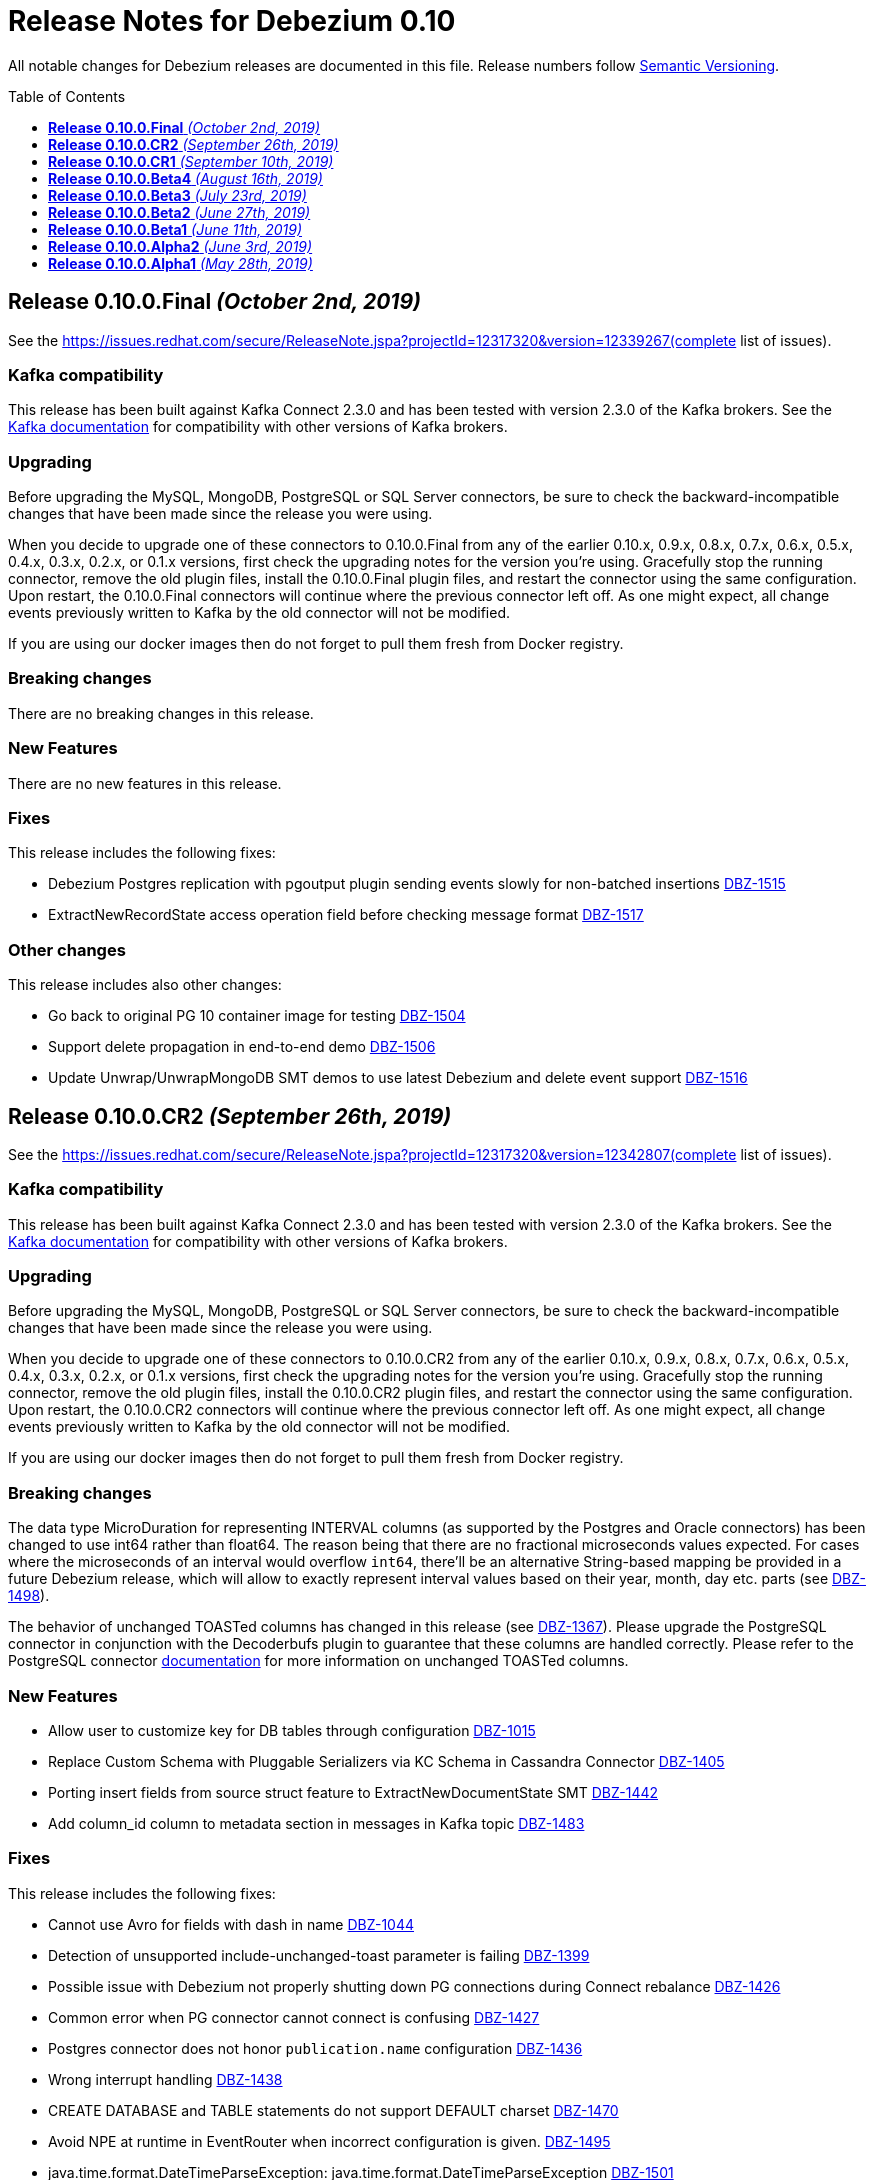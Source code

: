 = Release Notes for Debezium 0.10
:awestruct-layout: doc
:awestruct-documentation_version: "0.10"
:toc:
:toc-placement: macro
:toclevels: 1
:sectanchors:
:linkattrs:
:icons: font

All notable changes for Debezium releases are documented in this file.
Release numbers follow http://semver.org[Semantic Versioning].

toc::[]

[[release-0.10.0-final]]
== *Release 0.10.0.Final* _(October 2nd, 2019)_

See the https://issues.redhat.com/secure/ReleaseNote.jspa?projectId=12317320&version=12339267(complete list of issues).

=== Kafka compatibility

This release has been built against Kafka Connect 2.3.0 and has been tested with version 2.3.0 of the Kafka brokers.
See the https://kafka.apache.org/documentation/#upgrade[Kafka documentation] for compatibility with other versions of Kafka brokers.

=== Upgrading

Before upgrading the MySQL, MongoDB, PostgreSQL or SQL Server connectors, be sure to check the backward-incompatible changes that have been made since the release you were using.

When you decide to upgrade one of these connectors to 0.10.0.Final from any of the earlier 0.10.x, 0.9.x, 0.8.x, 0.7.x, 0.6.x, 0.5.x, 0.4.x, 0.3.x, 0.2.x, or 0.1.x versions,
first check the upgrading notes for the version you're using.
Gracefully stop the running connector, remove the old plugin files, install the 0.10.0.Final plugin files, and restart the connector using the same configuration.
Upon restart, the 0.10.0.Final connectors will continue where the previous connector left off.
As one might expect, all change events previously written to Kafka by the old connector will not be modified.

If you are using our docker images then do not forget to pull them fresh from Docker registry.

=== Breaking changes

There are no breaking changes in this release.


=== New Features

There are no new features in this release.


=== Fixes

This release includes the following fixes:

* Debezium Postgres replication with pgoutput plugin sending events slowly for non-batched insertions https://issues.redhat.com/browse/DBZ-1515[DBZ-1515]
* ExtractNewRecordState access operation field before checking message format https://issues.redhat.com/browse/DBZ-1517[DBZ-1517]


=== Other changes

This release includes also other changes:

* Go back to original PG 10 container image for testing https://issues.redhat.com/browse/DBZ-1504[DBZ-1504]
* Support delete propagation in end-to-end demo https://issues.redhat.com/browse/DBZ-1506[DBZ-1506]
* Update Unwrap/UnwrapMongoDB SMT demos to use latest Debezium and delete event support https://issues.redhat.com/browse/DBZ-1516[DBZ-1516]


[[release-0-10-0-cr2]]
== *Release 0.10.0.CR2* _(September 26th, 2019)_

See the https://issues.redhat.com/secure/ReleaseNote.jspa?projectId=12317320&version=12342807(complete list of issues).

=== Kafka compatibility

This release has been built against Kafka Connect 2.3.0 and has been tested with version 2.3.0 of the Kafka brokers.
See the https://kafka.apache.org/documentation/#upgrade[Kafka documentation] for compatibility with other versions of Kafka brokers.

=== Upgrading

Before upgrading the MySQL, MongoDB, PostgreSQL or SQL Server connectors, be sure to check the backward-incompatible changes that have been made since the release you were using.

When you decide to upgrade one of these connectors to 0.10.0.CR2 from any of the earlier 0.10.x, 0.9.x, 0.8.x, 0.7.x, 0.6.x, 0.5.x, 0.4.x, 0.3.x, 0.2.x, or 0.1.x versions,
first check the upgrading notes for the version you're using.
Gracefully stop the running connector, remove the old plugin files, install the 0.10.0.CR2 plugin files, and restart the connector using the same configuration.
Upon restart, the 0.10.0.CR2 connectors will continue where the previous connector left off.
As one might expect, all change events previously written to Kafka by the old connector will not be modified.

If you are using our docker images then do not forget to pull them fresh from Docker registry.

=== Breaking changes

The data type MicroDuration for representing INTERVAL columns (as supported by the Postgres and Oracle connectors) has been changed to use int64 rather than float64.
The reason being that there are no fractional microseconds values expected.
For cases where the microseconds of an interval would overflow `int64`, there'll be an alternative String-based mapping be provided in a future Debezium release, which will allow to exactly represent interval values based on their year, month, day etc. parts (see https://issues.redhat.com/browse/DBZ-1498[DBZ-1498]).

The behavior of unchanged TOASTed columns has changed in this release (see https://issues.redhat.com/browse/DBZ-1367[DBZ-1367]).
Please upgrade the PostgreSQL connector in conjunction with the Decoderbufs plugin to guarantee that these columns are handled correctly.
Please refer to the PostgreSQL connector https://debezium.io/documentation/reference/0.10/connectors/postgresql.html#toasted-values[documentation] for more information on unchanged TOASTed columns.


=== New Features

* Allow user to customize key for DB tables through configuration https://issues.redhat.com/browse/DBZ-1015[DBZ-1015]
* Replace Custom Schema with Pluggable Serializers via KC Schema in Cassandra Connector https://issues.redhat.com/browse/DBZ-1405[DBZ-1405]
* Porting insert fields from source struct feature to ExtractNewDocumentState SMT https://issues.redhat.com/browse/DBZ-1442[DBZ-1442]
* Add column_id column to metadata section in messages in Kafka topic https://issues.redhat.com/browse/DBZ-1483[DBZ-1483]


=== Fixes

This release includes the following fixes:

* Cannot use Avro for fields with dash in name https://issues.redhat.com/browse/DBZ-1044[DBZ-1044]
* Detection of unsupported include-unchanged-toast parameter is failing https://issues.redhat.com/browse/DBZ-1399[DBZ-1399]
* Possible issue with Debezium not properly shutting down PG connections during Connect rebalance https://issues.redhat.com/browse/DBZ-1426[DBZ-1426]
* Common error when PG connector cannot connect is confusing https://issues.redhat.com/browse/DBZ-1427[DBZ-1427]
* Postgres connector does not honor `publication.name` configuration https://issues.redhat.com/browse/DBZ-1436[DBZ-1436]
* Wrong interrupt handling https://issues.redhat.com/browse/DBZ-1438[DBZ-1438]
* CREATE DATABASE and TABLE statements do not support DEFAULT charset https://issues.redhat.com/browse/DBZ-1470[DBZ-1470]
* Avoid NPE at runtime in EventRouter when incorrect configuration is given. https://issues.redhat.com/browse/DBZ-1495[DBZ-1495]
* java.time.format.DateTimeParseException: java.time.format.DateTimeParseException https://issues.redhat.com/browse/DBZ-1501[DBZ-1501]


=== Other changes

This release includes also other changes:

* Publish container images to quay.io https://issues.redhat.com/browse/DBZ-1178[DBZ-1178]
* Document installation of DecoderBufs plug-in via RPM on Fedora https://issues.redhat.com/browse/DBZ-1286[DBZ-1286]
* Fix intermittendly failing Postgres tests https://issues.redhat.com/browse/DBZ-1383[DBZ-1383]
* Add MongoDB 4.2 to testing matrix https://issues.redhat.com/browse/DBZ-1389[DBZ-1389]
* Upgrade to latest Postgres driver https://issues.redhat.com/browse/DBZ-1462[DBZ-1462]
* Use old SMT name in 0.9 docs https://issues.redhat.com/browse/DBZ-1471[DBZ-1471]
* Speak of "primary" and "secondary" nodes in the Postgres docs https://issues.redhat.com/browse/DBZ-1472[DBZ-1472]
* PostgreSQL `snapshot.mode` connector option description should include 'exported' https://issues.redhat.com/browse/DBZ-1473[DBZ-1473]
* Update example tutorial to show using Avro configuration at connector level https://issues.redhat.com/browse/DBZ-1474[DBZ-1474]
* Upgrade protobuf to version 3.8.0 https://issues.redhat.com/browse/DBZ-1475[DBZ-1475]
* Logging can be confusing when using fallback replication stream methods https://issues.redhat.com/browse/DBZ-1479[DBZ-1479]
* Remove info on when an option was introduced from the docs https://issues.redhat.com/browse/DBZ-1493[DBZ-1493]
* Unstable Mysql connector Integration test (shouldProcessCreateUniqueIndex) https://issues.redhat.com/browse/DBZ-1500[DBZ-1500]
* Update PostgreSQL documentation https://issues.redhat.com/browse/DBZ-1503[DBZ-1503]
* DocumentTest#shouldCreateArrayFromValues() fails on Windows https://issues.redhat.com/browse/DBZ-1508[DBZ-1508]


[[release-0-10-0-cr1]]
== *Release 0.10.0.CR1* _(September 10th, 2019)_

See the https://issues.redhat.com/secure/ReleaseNote.jspa?projectId=12317320&version=12342542[complete list of issues].

=== Kafka compatibility

This release has been built against Kafka Connect 2.3.0 and has been tested with version 2.3.0 of the Kafka brokers.
See the https://kafka.apache.org/documentation/#upgrade[Kafka documentation] for compatibility with other versions of Kafka brokers.

=== Upgrading

Before upgrading the MySQL, MongoDB, PostgreSQL or SQL Server connectors, be sure to check the backward-incompatible changes that have been made since the release you were using.

When you decide to upgrade one of these connectors to 0.10.0.CR1 from any of the earlier 0.10.x, 0.9.x, 0.8.x, 0.7.x, 0.6.x, 0.5.x, 0.4.x, 0.3.x, 0.2.x, or 0.1.x versions,
first check the upgrading notes for the version you're using.
Gracefully stop the running connector, remove the old plugin files, install the 0.10.0.CR1 plugin files, and restart the connector using the same configuration.
Upon restart, the 0.10.0.CR1 connectors will continue where the previous connector left off.
As one might expect, all change events previously written to Kafka by the old connector will not be modified.

If you are using our docker images then do not forget to pull them fresh from Docker registry.

=== Breaking changes

The ProtoBuf library use by PostgreSQL plugin has been https://issues.redhat.com/browse/DBZ-1390[upgraded].

SQL Server connector now supports Kafka Connect's https://issues.redhat.com/browse/DBZ-1419[temporal datatypes].
At the same time the default temporal mode is no longer `adaptive_time_microseconds` but `adaptive`.
Mode `adaptive_time_microseconds` is no longer supported.

=== New Features

* Replace YAML Dependency with Property File in Cassandra Connector https://issues.redhat.com/browse/DBZ-1406[DBZ-1406]
* Support Connect date/time precision https://issues.redhat.com/browse/DBZ-1419[DBZ-1419]
* Exported snapshots are supported by PostgreSQL 9.4+ https://issues.redhat.com/browse/DBZ-1440[DBZ-1440]
* Enhance Postgresql & Mysql Docker example images with some Spatial geometry  https://issues.redhat.com/browse/DBZ-1459[DBZ-1459]


=== Fixes

This release includes the following fixes:

* Date conversion broken if date more than 3000 year https://issues.redhat.com/browse/DBZ-949[DBZ-949]
* Overflowed Timestamp in Postgres Connection https://issues.redhat.com/browse/DBZ-1205[DBZ-1205]
* Debezium does not expect a year larger than 9999 https://issues.redhat.com/browse/DBZ-1255[DBZ-1255]
* ExportedSnapshotter and InitialOnlySnapshotter should not always execute a snapshot. https://issues.redhat.com/browse/DBZ-1437[DBZ-1437]
* Source Fields Not Present on Delete Rewrite https://issues.redhat.com/browse/DBZ-1448[DBZ-1448]
* NPE raises when a new connector has nothing to commit https://issues.redhat.com/browse/DBZ-1457[DBZ-1457]
* MongoDB connector throws NPE on "op=n" https://issues.redhat.com/browse/DBZ-1464[DBZ-1464]


=== Other changes

This release includes also other changes:

* Upgrade ProtoBuf dependency https://issues.redhat.com/browse/DBZ-1390[DBZ-1390]
* Engine does not stop on Exception https://issues.redhat.com/browse/DBZ-1431[DBZ-1431]
* Create "architecture" and "feature" pages https://issues.redhat.com/browse/DBZ-1458[DBZ-1458]



[[release-0-10-0-beta4]]
== *Release 0.10.0.Beta4* _(August 16th, 2019)_

See the https://issues.redhat.com/secure/ReleaseNote.jspa?projectId=12317320&version=12342545[complete list of issues].

=== Kafka compatibility

This release has been built against Kafka Connect 2.3.0 and has been tested with version 2.3.0 of the Kafka brokers.
See the https://kafka.apache.org/documentation/#upgrade[Kafka documentation] for compatibility with other versions of Kafka brokers.

=== Upgrading

Before upgrading the MySQL, MongoDB, PostgreSQL or SQL Server connectors, be sure to check the backward-incompatible changes that have been made since the release you were using.

When you decide to upgrade one of these connectors to 0.10.0.Beta4 from any of the earlier 0.10.x, 0.9.x, 0.8.x, 0.7.x, 0.6.x, 0.5.x, 0.4.x, 0.3.x, 0.2.x, or 0.1.x versions,
first check the upgrading notes for the version you're using.
Gracefully stop the running connector, remove the old plugin files, install the 0.10.0.Beta4 plugin files, and restart the connector using the same configuration.
Upon restart, the 0.10.0.Beta4 connectors will continue where the previous connector left off.
As one might expect, all change events previously written to Kafka by the old connector will not be modified.

If you are using our docker images then do not forget to pull them fresh from Docker registry.

=== Breaking changes

The default format of the message values produced by the link:/docs/configuration/outbox-event-router/[outbox event router] has been https://issues.redhat.com/browse/DBZ-1385[changed].
It will solely contain the value of the `payload` column by default.
In order to add the `eventType` value that previously was part of the message value, use the "additional field" configuration option with a placement option of `envelope`.
In this case, the message value will be a complex structure containing the `payload` key and one additional key for each further field.

=== New Features

* Implement a CDC connector for Apache Cassandra https://issues.redhat.com/browse/DBZ-607[DBZ-607]
* Support "Exported Snapshots" feature for taking lockless snapshots with Postgres https://issues.redhat.com/browse/DBZ-1035[DBZ-1035]
* Snapshot Order of tables https://issues.redhat.com/browse/DBZ-1254[DBZ-1254]
* Add ability to insert fields from source struct in ExtractNewRecordState SMT https://issues.redhat.com/browse/DBZ-1395[DBZ-1395]


=== Fixes

This release includes the following fixes:

* Debezium for MySQL fails on GRANT DELETE ON <table> https://issues.redhat.com/browse/DBZ-1411[DBZ-1411]
* Debezium for MySQL tries to flush a table for a database not in the database whitelist https://issues.redhat.com/browse/DBZ-1414[DBZ-1414]
* Table scan is performed anyway even if snapshot.mode is set to initial_schema_only https://issues.redhat.com/browse/DBZ-1417[DBZ-1417]
* SMT ExtractNewDocumentState does not support Heartbeat events https://issues.redhat.com/browse/DBZ-1430[DBZ-1430]
* Postgres connector does not honor `publication.name` configuration https://issues.redhat.com/browse/DBZ-1436[DBZ-1436]


=== Other changes

This release includes also other changes:

* Issue with debezium embedded documentation https://issues.redhat.com/browse/DBZ-393[DBZ-393]
* Refactor Postgres connector to be based on new framework classes https://issues.redhat.com/browse/DBZ-777[DBZ-777]
* Don't obtain new connection each time when getting xmin position https://issues.redhat.com/browse/DBZ-1381[DBZ-1381]
* Unify handling of attributes in EventRouter SMT https://issues.redhat.com/browse/DBZ-1385[DBZ-1385]
* DockerHub: show container specific README files https://issues.redhat.com/browse/DBZ-1387[DBZ-1387]
* Remove unused dependencies from Cassandra connector https://issues.redhat.com/browse/DBZ-1424[DBZ-1424]
* Simplify custom engine name parsing grammar https://issues.redhat.com/browse/DBZ-1432[DBZ-1432]

[[release-0-10-0-beta3]]
== *Release 0.10.0.Beta3* _(July 23rd, 2019)_

See the https://issues.redhat.com/secure/ReleaseNote.jspa?projectId=12317320&version=12342463[complete list of issues].

=== Kafka compatibility

This release has been built against Kafka Connect 2.3.0 and has been tested with version 2.3.0 of the Kafka brokers.
See the https://kafka.apache.org/documentation/#upgrade[Kafka documentation] for compatibility with other versions of Kafka brokers.

=== Upgrading

Before upgrading the MySQL, MongoDB, PostgreSQL or SQL Server connectors, be sure to check the backward-incompatible changes that have been made since the release you were using.

When you decide to upgrade one of these connectors to 0.10.0.Beta3 from any of the earlier 0.10.x, 0.9.x, 0.8.x, 0.7.x, 0.6.x, 0.5.x, 0.4.x, 0.3.x, 0.2.x, or 0.1.x versions,
first check the upgrading notes for the version you're using.
Gracefully stop the running connector, remove the old plugin files, install the 0.10.0.Beta3 plugin files, and restart the connector using the same configuration.
Upon restart, the 0.10.0.Beta3 connectors will continue where the previous connector left off.
As one might expect, all change events previously written to Kafka by the old connector will not be modified.

If you are using our docker images then do not forget to pull them fresh from Docker registry.

=== Breaking changes

The value of heartbeat messages has been https://issues.redhat.com/browse/DBZ-1363[changed], it now contains a field with the timestamp of the heartbeat.
Note that the message format of heartbeat messages is considered an implementation detail of Debezium, i.e. its format may be altered incompatibly and consumers should not rely on any specific format.

=== New Features

* Handle tables without primary keys https://issues.redhat.com/browse/DBZ-916[DBZ-916]
* Define exposed connector metrics in MySQL https://issues.redhat.com/browse/DBZ-1120[DBZ-1120]
* Set heartbeat interval for the binlog reader https://issues.redhat.com/browse/DBZ-1338[DBZ-1338]
* Outbox router should skip heartbeat messages by default https://issues.redhat.com/browse/DBZ-1388[DBZ-1388]
* Introduce number ofEventsInError metric https://issues.redhat.com/browse/DBZ-1222[DBZ-1222]
* Add option to skip table locks when snapshotting https://issues.redhat.com/browse/DBZ-1238[DBZ-1238]
* Explore built-in logical decoding added in Postgres 10 https://issues.redhat.com/browse/DBZ-766[DBZ-766]
* Support deletion events in the outbox routing SMT https://issues.redhat.com/browse/DBZ-1320[DBZ-1320]
* Expose metric for progress of DB history recovery https://issues.redhat.com/browse/DBZ-1356[DBZ-1356]


=== Fixes

This release includes the following fixes:

* Incorrect offset may be committed despite unparseable DDL statements https://issues.redhat.com/browse/DBZ-599[DBZ-599]
* SavePoints are getting stored in history topic https://issues.redhat.com/browse/DBZ-794[DBZ-794]
* delete message "op:d" on tables with unique combination of 2 primary keys  = (composite keys) ,  the d records are not sent  https://issues.redhat.com/browse/DBZ-1180[DBZ-1180]
* When a MongoDB collection haven't had activity for a period of time an initial sync is triggered https://issues.redhat.com/browse/DBZ-1198[DBZ-1198]
* Restore compatibility with Kafka 1.x https://issues.redhat.com/browse/DBZ-1361[DBZ-1361]
* no viable alternative at input 'LOCK DEFAULT' https://issues.redhat.com/browse/DBZ-1376[DBZ-1376]
* NullPointer Exception on getReplicationSlotInfo for Postgres https://issues.redhat.com/browse/DBZ-1380[DBZ-1380]
* CHARSET is not supported for CAST function https://issues.redhat.com/browse/DBZ-1397[DBZ-1397]
* Aria engine is not known by Debezium parser https://issues.redhat.com/browse/DBZ-1398[DBZ-1398]
* Debezium does not get the first change after creating the replication slot in PostgreSQL https://issues.redhat.com/browse/DBZ-1400[DBZ-1400]
* Built-in database filter throws NPE https://issues.redhat.com/browse/DBZ-1409[DBZ-1409]
* Error processing RDS heartbeats https://issues.redhat.com/browse/DBZ-1410[DBZ-1410]
* PostgreSQL Connector generates false alarm for empty password https://issues.redhat.com/browse/DBZ-1379[DBZ-1379]


=== Other changes

This release includes also other changes:

* Developer Preview Documentation https://issues.redhat.com/browse/DBZ-1284[DBZ-1284]
* Upgrade to Apache Kafka 2.3 https://issues.redhat.com/browse/DBZ-1358[DBZ-1358]
* Stabilize test executions on CI https://issues.redhat.com/browse/DBZ-1362[DBZ-1362]
* Handling tombstone emission option consistently https://issues.redhat.com/browse/DBZ-1365[DBZ-1365]
* Avoid creating unnecessary type metadata instances; only init once per column. https://issues.redhat.com/browse/DBZ-1366[DBZ-1366]
* Fix tests to run more reliably on Amazon RDS https://issues.redhat.com/browse/DBZ-1371[DBZ-1371]



[[release-0-10-0-beta2]]
== *Release 0.10.0.Beta2* _(June 27th, 2019)_

See the https://issues.redhat.com/secure/ReleaseNote.jspa?projectId=12317320&version=12342231[complete list of issues].

=== Kafka compatibility

This release has been built against Kafka Connect 2.3.0 and has been tested with version 2.3.0 of the Kafka brokers.
See the https://kafka.apache.org/documentation/#upgrade[Kafka documentation] for compatibility with other versions of Kafka brokers.

=== Upgrading

Before upgrading the MySQL, MongoDB, PostgreSQL or SQL Server connectors, be sure to check the backward-incompatible changes that have been made since the release you were using.

When you decide to upgrade one of these connectors to 0.10.0.Beta2 from any of the earlier 0.10.x, 0.9.x, 0.8.x, 0.7.x, 0.6.x, 0.5.x, 0.4.x, 0.3.x, 0.2.x, or 0.1.x versions,
first check the upgrading notes for the version you're using.
Gracefully stop the running connector, remove the old plugin files, install the 0.10.0.Beta2 plugin files, and restart the connector using the same configuration.
Upon restart, the 0.10.0.Beta2 connectors will continue where the previous connector left off.
As one might expect, all change events previously written to Kafka by the old connector will not be modified.

If you are using our docker images then do not forget to pull them fresh from Docker registry.

=== Breaking changes

There are no breaking changes in this release.


=== New Features

* Protect against invalid configuration https://issues.redhat.com/browse/DBZ-1340[DBZ-1340]
* Make emission of tombstone events configurable https://issues.redhat.com/browse/DBZ-835[DBZ-835]
* Support HSTORE array types https://issues.redhat.com/browse/DBZ-1337[DBZ-1337]


=== Fixes

This release includes the following fixes:

* Events for TRUNCATE TABLE not being emitted https://issues.redhat.com/browse/DBZ-708[DBZ-708]
* Connector consumes huge amount of memory https://issues.redhat.com/browse/DBZ-1065[DBZ-1065]
* Exception when starting the connector on Kafka Broker 0.10.1.0 https://issues.redhat.com/browse/DBZ-1270[DBZ-1270]
* Raise warning when renaming table causes  it to be captured or not captured any longer https://issues.redhat.com/browse/DBZ-1278[DBZ-1278]
* no viable alternative at input 'ALTER TABLE `documents` RENAME INDEX' https://issues.redhat.com/browse/DBZ-1329[DBZ-1329]
* MySQL DDL parser - issue with triggers and NEW https://issues.redhat.com/browse/DBZ-1331[DBZ-1331]
* MySQL DDL parser - issue with COLLATE in functions https://issues.redhat.com/browse/DBZ-1332[DBZ-1332]
* Setting "include.unknown.datatypes" to true works for streaming but not during snapshot https://issues.redhat.com/browse/DBZ-1335[DBZ-1335]
* PostgreSQL db with materialized view failing during snapshot https://issues.redhat.com/browse/DBZ-1345[DBZ-1345]
* Switch RecordsStreamProducer to use non-blocking stream call https://issues.redhat.com/browse/DBZ-1347[DBZ-1347]
* Can't parse create definition on the mysql connector https://issues.redhat.com/browse/DBZ-1348[DBZ-1348]
* String literal should support utf8mb3 charset https://issues.redhat.com/browse/DBZ-1349[DBZ-1349]
* NO_AUTO_CREATE_USER sql mode is not supported in MySQL 8 https://issues.redhat.com/browse/DBZ-1350[DBZ-1350]
* Incorrect assert for invalid timestamp check in MySQL 8 https://issues.redhat.com/browse/DBZ-1353[DBZ-1353]


=== Other changes

This release includes also other changes:

* Add to FAQ what to do on offset flush timeout https://issues.redhat.com/browse/DBZ-799[DBZ-799]
* Update MongoDB driver to 3.10.1 https://issues.redhat.com/browse/DBZ-1333[DBZ-1333]
* Fix test for partitioned table snapshot https://issues.redhat.com/browse/DBZ-1342[DBZ-1342]
* Enable PostGIS for Alpine 9.6 https://issues.redhat.com/browse/DBZ-1351[DBZ-1351]
* Fix description for state of Snapshot https://issues.redhat.com/browse/DBZ-1346[DBZ-1346]
* Remove unused code for alternative topic selection strategy https://issues.redhat.com/browse/DBZ-1352[DBZ-1352]


[[release-0-10-0-beta1]]
== *Release 0.10.0.Beta1* _(June 11th, 2019)_

See the https://issues.redhat.com/secure/ReleaseNote.jspa?projectId=12317320&version=12342194[complete list of issues].

=== Kafka compatibility

This release has been built against Kafka Connect 2.2.1 and has been tested with version 2.2.1 of the Kafka brokers.
See the https://kafka.apache.org/documentation/#upgrade[Kafka documentation] for compatibility with other versions of Kafka brokers.

=== Upgrading

Before upgrading the MySQL, MongoDB, PostgreSQL or SQL Server connectors, be sure to check the backward-incompatible changes that have been made since the release you were using.

When you decide to upgrade one of these connectors to 0.10.0.Beta1 from any of the earlier 0.10.x, 0.9.x, 0.8.x, 0.7.x, 0.6.x, 0.5.x, 0.4.x, 0.3.x, 0.2.x, or 0.1.x versions,
first check the upgrading notes for the version you're using.
Gracefully stop the running connector, remove the old plugin files, install the 0.10.0.Beta1 plugin files, and restart the connector using the same configuration.
Upon restart, the 0.10.0.Beta1 connectors will continue where the previous connector left off.
As one might expect, all change events previously written to Kafka by the old connector will not be modified.

If you are using our docker images then do not forget to pull them fresh from Docker registry.

=== Breaking changes

There are no breaking changes in this release.


=== New Features

* Issue a warning for filters not matching any table/database https://issues.redhat.com/browse/DBZ-1242[DBZ-1242]


=== Fixes

This release includes the following fixes:

* Multiple cdc entries with exactly the same commitLsn and changeLsn https://issues.redhat.com/browse/DBZ-1152[DBZ-1152]
* PostGIS does not work in Alpine images https://issues.redhat.com/browse/DBZ-1307[DBZ-1307]
* Processing MongoDB document contains UNDEFINED type causes exception with MongoDB Unwrap SMT https://issues.redhat.com/browse/DBZ-1315[DBZ-1315]
* Partial zero date datetime/timestamp will fail snapshot https://issues.redhat.com/browse/DBZ-1318[DBZ-1318]
* Default value set null when modify a column from nullable to not null https://issues.redhat.com/browse/DBZ-1321[DBZ-1321]
* Out-of-order chunks don't initiate commitTime https://issues.redhat.com/browse/DBZ-1323[DBZ-1323]
* NullPointerException when receiving noop event https://issues.redhat.com/browse/DBZ-1317[DBZ-1317]


=== Other changes

This release includes also other changes:

* Describe structure of SQL Server CDC events https://issues.redhat.com/browse/DBZ-1296[DBZ-1296]
* Upgrade to Apache Kafka 2.2.1 https://issues.redhat.com/browse/DBZ-1316[DBZ-1316]


[[release-0-10-0-alpha2]]
== *Release 0.10.0.Alpha2* _(June 3rd, 2019)_

See the https://issues.redhat.com/secure/ReleaseNote.jspa?projectId=12317320&version=12342158[complete list of issues].

=== Kafka compatibility

This release has been built against Kafka Connect 2.2.0 and has been tested with version 2.2.0 of the Kafka brokers.
See the https://kafka.apache.org/documentation/#upgrade[Kafka documentation] for compatibility with other versions of Kafka brokers.

=== Upgrading

Before upgrading the MySQL, MongoDB, PostgreSQL or SQL Server connectors, be sure to check the backward-incompatible changes that have been made since the release you were using.

When you decide to upgrade one of these connectors to 0.10.0.Alpha2 from any of the earlier 0.10.x, 0.9.x, 0.8.x, 0.7.x, 0.6.x, 0.5.x, 0.4.x, 0.3.x, 0.2.x, or 0.1.x versions,
first check the upgrading notes for the version you're using.
Gracefully stop the running connector, remove the old plugin files, install the 0.10.0.Alpha2 plugin files, and restart the connector using the same configuration.
Upon restart, the 0.10.0.Alpha2 connectors will continue where the previous connector left off.
As one might expect, all change events previously written to Kafka by the old connector will not be modified.

If you are using our docker images then do not forget to pull them fresh from Docker registry.

=== Breaking changes

The snapshot marking has been overhauled https://issues.redhat.com/browse/DBZ-1295[DBZ-1295].
Originally the snapshot marker has been field with boolean value indicating whther the record was obtained via snapshot or not.
Now it has been turned into three state string enumeration indicating the record came from snapshot (true), is last in the snapshot (last) or is from streaming (false).

=== New Features

* "source" block for MySQL schema change events should contain db and table names https://issues.redhat.com/browse/DBZ-871[DBZ-871]
* Adhere to Dockerfile good practices https://issues.redhat.com/browse/DBZ-1279[DBZ-1279]


=== Fixes

This release includes the following fixes:

* DDL that contains `user` are unparsable by antlr https://issues.redhat.com/browse/DBZ-1300[DBZ-1300]
* Only validate history topic name for affected connectors https://issues.redhat.com/browse/DBZ-1283[DBZ-1283]


=== Other changes

This release includes also other changes:

* Replace Predicate<Column> with ColumnNameFilter https://issues.redhat.com/browse/DBZ-1092[DBZ-1092]
* Upgrade ZooKeeper to 3.4.14 https://issues.redhat.com/browse/DBZ-1298[DBZ-1298]
* Upgrade Docker tooling image https://issues.redhat.com/browse/DBZ-1301[DBZ-1301]
* Upgrade Debezium Postgres Example image to 11 https://issues.redhat.com/browse/DBZ-1302[DBZ-1302]
* Create profile to build assemblies without drivers https://issues.redhat.com/browse/DBZ-1303[DBZ-1303]
* Modify release pipeline to use new Dockerfiles https://issues.redhat.com/browse/DBZ-1304[DBZ-1304]
* Add 3rd party licences https://issues.redhat.com/browse/DBZ-1306[DBZ-1306]
* Remove unused methods from ReplicationStream https://issues.redhat.com/browse/DBZ-1310[DBZ-1310]


[[release-0-10-0-alpha1]]
== *Release 0.10.0.Alpha1* _(May 28th, 2019)_

See the https://issues.redhat.com/secure/ReleaseNote.jspa?projectId=12317320&version=12340285[complete list of issues].

=== Kafka compatibility

This release has been built against Kafka Connect 2.2.0 and has been tested with version 2.2.0 of the Kafka brokers.
See the https://kafka.apache.org/documentation/#upgrade[Kafka documentation] for compatibility with other versions of Kafka brokers.

=== Upgrading

Before upgrading the MySQL, MongoDB, PostgreSQL or SQL Server connectors, be sure to check the backward-incompatible changes that have been made since the release you were using.

When you decide to upgrade one of these connectors to 0.10.0.Alpha1 from any of the earlier 0.10.x, 0.9.x, 0.8.x, 0.7.x, 0.6.x, 0.5.x, 0.4.x, 0.3.x, 0.2.x, or 0.1.x versions,
first check the upgrading notes for the version you're using.
Gracefully stop the running connector, remove the old plugin files, install the 0.10.0.Alpha1 plugin files, and restart the connector using the same configuration.
Upon restart, the 0.10.0.Alpha1 connectors will continue where the previous connector left off.
As one might expect, all change events previously written to Kafka by the old connector will not be modified.

If you are using our docker images then do not forget to pull them fresh from Docker registry.

=== Breaking changes

All connectors now share the common source info block fields https://issues.redhat.com/browse/DBZ-596[DBZ-596].
This led to the renaming and/or change of content of some of the source fields.
We are providing an option `source.struct.version=v1` to use legacy source info block.

Unwrap SMTs have been renamed https://issues.redhat.com/browse/DBZ-677[DBZ-677] to better express their use.

MySQL connector now consistently handle `database.history.store.only.monitored.tables.ddl` for both snapshot and streaming mode https://issues.redhat.com/browse/DBZ-683[DBZ-683].
This leads to changes in the contents of database history topic.

MySQL legacy DDL parser has been removed https://issues.redhat.com/browse/DBZ-736[DBZ-736] and was fully replaced with ANTLR-based parser.

Oracle and SQL Server connectors now contain database, schema, and table names in the source info block https://issues.redhat.com/browse/DBZ-875[DBZ-875].

MongoDB now contains both database and collection name in source info block https://issues.redhat.com/browse/DBZ-1175[DBZ-1175].
The original `ns` field has been dropped.

Metric `NumberOfEventsSkipped` is now available only for MySQL connector https://issues.redhat.com/browse/DBZ-1209[DBZ-1209].

All deprecated features and configuration options https://issues.redhat.com/browse/DBZ-1234[DBZ-1234] have been removed from the codebase and are no longer available.

Outbox routing SMT option names have been renamed to follow a consistent naming schema https://issues.redhat.com/browse/DBZ-1289[DBZ-1289].


=== New Features

* Excessive warnings in log about column missing charset https://issues.redhat.com/browse/DBZ-844[DBZ-844]
* Update JDBC (and Mongo) drivers to latest versions https://issues.redhat.com/browse/DBZ-1273[DBZ-1273]
* Support snapshot SELECT overrides for SQL Server connector https://issues.redhat.com/browse/DBZ-1224[DBZ-1224]
* Generate warning in logs if change table list is empty https://issues.redhat.com/browse/DBZ-1281[DBZ-1281]


=== Fixes

This release includes the following fixes:

* MySQL connection with client authentication does not work https://issues.redhat.com/browse/DBZ-1228[DBZ-1228]
* Unhandled exception prevents snapshot.mode : when_needed functioning https://issues.redhat.com/browse/DBZ-1244[DBZ-1244]
* MySQL connector stops working with a NullPointerException error https://issues.redhat.com/browse/DBZ-1246[DBZ-1246]
* CREATE INDEX can fail for non-monitored tables after connector restart https://issues.redhat.com/browse/DBZ-1264[DBZ-1264]
* Create a spec file for RPM for postgres protobuf plugin https://issues.redhat.com/browse/DBZ-1272[DBZ-1272]
* Last transaction events get duplicated on EmbeddedEngine MySQL connector restart https://issues.redhat.com/browse/DBZ-1276[DBZ-1276]


=== Other changes

This release includes also other changes:

* Misleading description for column.mask.with.length.chars parameter https://issues.redhat.com/browse/DBZ-1290[DBZ-1290]
* Clean up integration tests under integration-tests https://issues.redhat.com/browse/DBZ-263[DBZ-263]
* Consolidate DDL parser tests https://issues.redhat.com/browse/DBZ-733[DBZ-733]
* Document "database.ssl.mode" option https://issues.redhat.com/browse/DBZ-985[DBZ-985]
* Synchronize MySQL grammar with upstream grammar https://issues.redhat.com/browse/DBZ-1127[DBZ-1127]
* Add FAQ entry about -XX:+UseStringDeduplication JVM flag https://issues.redhat.com/browse/DBZ-1139[DBZ-1139]
* Test and handle time 24:00:00 supported by PostgreSQL https://issues.redhat.com/browse/DBZ-1164[DBZ-1164]
* Define final record format for MySQL, Postgres, SQL Server and MongoDB https://issues.redhat.com/browse/DBZ-1235[DBZ-1235]
* Improve error reporting in case of misaligned schema and data https://issues.redhat.com/browse/DBZ-1257[DBZ-1257]
* Adding missing contributors to COPYRIGHT.txt https://issues.redhat.com/browse/DBZ-1259[DBZ-1259]
* Automate contributor check during release pipeline. https://issues.redhat.com/browse/DBZ-1282[DBZ-1282]
